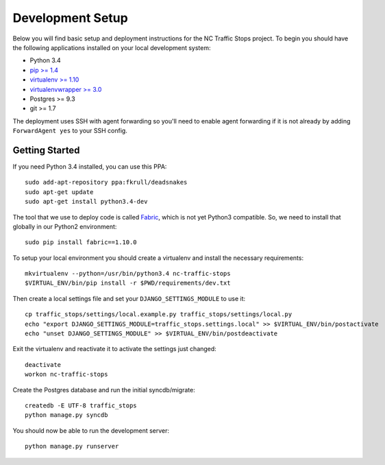 Development Setup
=================

Below you will find basic setup and deployment instructions for the NC Traffic
Stops project. To begin you should have the following applications installed on
your local development system:

- Python 3.4
- `pip >= 1.4 <http://www.pip-installer.org/>`_
- `virtualenv >= 1.10 <http://www.virtualenv.org/>`_
- `virtualenvwrapper >= 3.0 <http://pypi.python.org/pypi/virtualenvwrapper>`_
- Postgres >= 9.3
- git >= 1.7

The deployment uses SSH with agent forwarding so you'll need to enable agent
forwarding if it is not already by adding ``ForwardAgent yes`` to your SSH
config.


Getting Started
---------------

If you need Python 3.4 installed, you can use this PPA::

    sudo add-apt-repository ppa:fkrull/deadsnakes
    sudo apt-get update
    sudo apt-get install python3.4-dev

The tool that we use to deploy code is called `Fabric
<http://docs.fabfile.org/>`_, which is not yet Python3 compatible. So,
we need to install that globally in our Python2 environment::

    sudo pip install fabric==1.10.0

To setup your local environment you should create a virtualenv and install the
necessary requirements::

    mkvirtualenv --python=/usr/bin/python3.4 nc-traffic-stops
    $VIRTUAL_ENV/bin/pip install -r $PWD/requirements/dev.txt

Then create a local settings file and set your ``DJANGO_SETTINGS_MODULE`` to
use it::

    cp traffic_stops/settings/local.example.py traffic_stops/settings/local.py
    echo "export DJANGO_SETTINGS_MODULE=traffic_stops.settings.local" >> $VIRTUAL_ENV/bin/postactivate
    echo "unset DJANGO_SETTINGS_MODULE" >> $VIRTUAL_ENV/bin/postdeactivate

Exit the virtualenv and reactivate it to activate the settings just changed::

    deactivate
    workon nc-traffic-stops

Create the Postgres database and run the initial syncdb/migrate::

    createdb -E UTF-8 traffic_stops
    python manage.py syncdb

You should now be able to run the development server::

    python manage.py runserver
